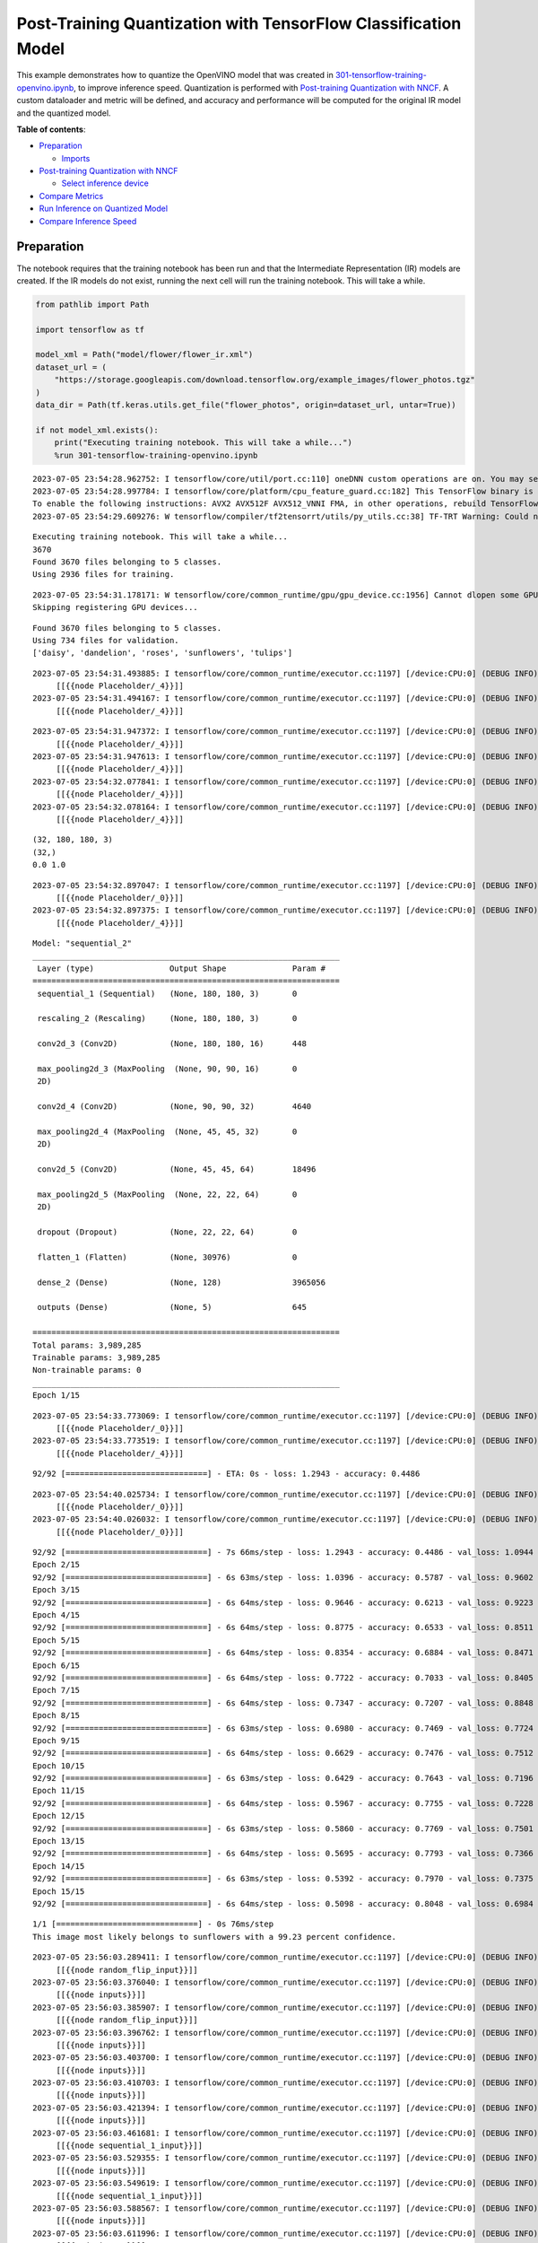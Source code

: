 Post-Training Quantization with TensorFlow Classification Model
===============================================================

This example demonstrates how to quantize the OpenVINO model that was
created in
`301-tensorflow-training-openvino.ipynb <301-tensorflow-training-openvino.ipynb>`__,
to improve inference speed. Quantization is performed with
`Post-training Quantization with
NNCF <https://docs.openvino.ai/nightly/basic_quantization_flow.html>`__.
A custom dataloader and metric will be defined, and accuracy and
performance will be computed for the original IR model and the quantized
model.

**Table of contents**:

- `Preparation <#preparation>`__

  - `Imports <#imports>`__

- `Post-training Quantization with NNCF <#post-training-quantization-with-nncf>`__

  - `Select inference device <#post-training-quantization-with-nncf>`__

- `Compare Metrics <#post-training-quantization-with-nncf>`__
- `Run Inference on Quantized Model <#run-inference-on-quantized-model>`__
- `Compare Inference Speed <#compare-inference-speed>`__


Preparation
-----------

The notebook requires that the training notebook has been run and that
the Intermediate Representation (IR) models are created. If the IR
models do not exist, running the next cell will run the training
notebook. This will take a while.

.. code:: ipython3

    from pathlib import Path
    
    import tensorflow as tf
    
    model_xml = Path("model/flower/flower_ir.xml")
    dataset_url = (
        "https://storage.googleapis.com/download.tensorflow.org/example_images/flower_photos.tgz"
    )
    data_dir = Path(tf.keras.utils.get_file("flower_photos", origin=dataset_url, untar=True))
    
    if not model_xml.exists():
        print("Executing training notebook. This will take a while...")
        %run 301-tensorflow-training-openvino.ipynb


.. parsed-literal::

    2023-07-05 23:54:28.962752: I tensorflow/core/util/port.cc:110] oneDNN custom operations are on. You may see slightly different numerical results due to floating-point round-off errors from different computation orders. To turn them off, set the environment variable `TF_ENABLE_ONEDNN_OPTS=0`.
    2023-07-05 23:54:28.997784: I tensorflow/core/platform/cpu_feature_guard.cc:182] This TensorFlow binary is optimized to use available CPU instructions in performance-critical operations.
    To enable the following instructions: AVX2 AVX512F AVX512_VNNI FMA, in other operations, rebuild TensorFlow with the appropriate compiler flags.
    2023-07-05 23:54:29.609276: W tensorflow/compiler/tf2tensorrt/utils/py_utils.cc:38] TF-TRT Warning: Could not find TensorRT


.. parsed-literal::

    Executing training notebook. This will take a while...
    3670
    Found 3670 files belonging to 5 classes.
    Using 2936 files for training.


.. parsed-literal::

    2023-07-05 23:54:31.178171: W tensorflow/core/common_runtime/gpu/gpu_device.cc:1956] Cannot dlopen some GPU libraries. Please make sure the missing libraries mentioned above are installed properly if you would like to use GPU. Follow the guide at https://www.tensorflow.org/install/gpu for how to download and setup the required libraries for your platform.
    Skipping registering GPU devices...


.. parsed-literal::

    Found 3670 files belonging to 5 classes.
    Using 734 files for validation.
    ['daisy', 'dandelion', 'roses', 'sunflowers', 'tulips']


.. parsed-literal::

    2023-07-05 23:54:31.493885: I tensorflow/core/common_runtime/executor.cc:1197] [/device:CPU:0] (DEBUG INFO) Executor start aborting (this does not indicate an error and you can ignore this message): INVALID_ARGUMENT: You must feed a value for placeholder tensor 'Placeholder/_4' with dtype int32 and shape [2936]
    	 [[{{node Placeholder/_4}}]]
    2023-07-05 23:54:31.494167: I tensorflow/core/common_runtime/executor.cc:1197] [/device:CPU:0] (DEBUG INFO) Executor start aborting (this does not indicate an error and you can ignore this message): INVALID_ARGUMENT: You must feed a value for placeholder tensor 'Placeholder/_4' with dtype int32 and shape [2936]
    	 [[{{node Placeholder/_4}}]]



.. image:: 301-tensorflow-training-openvino-nncf-with-output_files/301-tensorflow-training-openvino-nncf-with-output_2_5.png


.. parsed-literal::

    2023-07-05 23:54:31.947372: I tensorflow/core/common_runtime/executor.cc:1197] [/device:CPU:0] (DEBUG INFO) Executor start aborting (this does not indicate an error and you can ignore this message): INVALID_ARGUMENT: You must feed a value for placeholder tensor 'Placeholder/_4' with dtype int32 and shape [2936]
    	 [[{{node Placeholder/_4}}]]
    2023-07-05 23:54:31.947613: I tensorflow/core/common_runtime/executor.cc:1197] [/device:CPU:0] (DEBUG INFO) Executor start aborting (this does not indicate an error and you can ignore this message): INVALID_ARGUMENT: You must feed a value for placeholder tensor 'Placeholder/_4' with dtype int32 and shape [2936]
    	 [[{{node Placeholder/_4}}]]
    2023-07-05 23:54:32.077841: I tensorflow/core/common_runtime/executor.cc:1197] [/device:CPU:0] (DEBUG INFO) Executor start aborting (this does not indicate an error and you can ignore this message): INVALID_ARGUMENT: You must feed a value for placeholder tensor 'Placeholder/_4' with dtype int32 and shape [2936]
    	 [[{{node Placeholder/_4}}]]
    2023-07-05 23:54:32.078164: I tensorflow/core/common_runtime/executor.cc:1197] [/device:CPU:0] (DEBUG INFO) Executor start aborting (this does not indicate an error and you can ignore this message): INVALID_ARGUMENT: You must feed a value for placeholder tensor 'Placeholder/_4' with dtype int32 and shape [2936]
    	 [[{{node Placeholder/_4}}]]


.. parsed-literal::

    (32, 180, 180, 3)
    (32,)
    0.0 1.0


.. parsed-literal::

    2023-07-05 23:54:32.897047: I tensorflow/core/common_runtime/executor.cc:1197] [/device:CPU:0] (DEBUG INFO) Executor start aborting (this does not indicate an error and you can ignore this message): INVALID_ARGUMENT: You must feed a value for placeholder tensor 'Placeholder/_0' with dtype string and shape [2936]
    	 [[{{node Placeholder/_0}}]]
    2023-07-05 23:54:32.897375: I tensorflow/core/common_runtime/executor.cc:1197] [/device:CPU:0] (DEBUG INFO) Executor start aborting (this does not indicate an error and you can ignore this message): INVALID_ARGUMENT: You must feed a value for placeholder tensor 'Placeholder/_4' with dtype int32 and shape [2936]
    	 [[{{node Placeholder/_4}}]]



.. image:: 301-tensorflow-training-openvino-nncf-with-output_files/301-tensorflow-training-openvino-nncf-with-output_2_9.png


.. parsed-literal::

    Model: "sequential_2"
    _________________________________________________________________
     Layer (type)                Output Shape              Param #   
    =================================================================
     sequential_1 (Sequential)   (None, 180, 180, 3)       0         
                                                                     
     rescaling_2 (Rescaling)     (None, 180, 180, 3)       0         
                                                                     
     conv2d_3 (Conv2D)           (None, 180, 180, 16)      448       
                                                                     
     max_pooling2d_3 (MaxPooling  (None, 90, 90, 16)       0         
     2D)                                                             
                                                                     
     conv2d_4 (Conv2D)           (None, 90, 90, 32)        4640      
                                                                     
     max_pooling2d_4 (MaxPooling  (None, 45, 45, 32)       0         
     2D)                                                             
                                                                     
     conv2d_5 (Conv2D)           (None, 45, 45, 64)        18496     
                                                                     
     max_pooling2d_5 (MaxPooling  (None, 22, 22, 64)       0         
     2D)                                                             
                                                                     
     dropout (Dropout)           (None, 22, 22, 64)        0         
                                                                     
     flatten_1 (Flatten)         (None, 30976)             0         
                                                                     
     dense_2 (Dense)             (None, 128)               3965056   
                                                                     
     outputs (Dense)             (None, 5)                 645       
                                                                     
    =================================================================
    Total params: 3,989,285
    Trainable params: 3,989,285
    Non-trainable params: 0
    _________________________________________________________________
    Epoch 1/15


.. parsed-literal::

    2023-07-05 23:54:33.773069: I tensorflow/core/common_runtime/executor.cc:1197] [/device:CPU:0] (DEBUG INFO) Executor start aborting (this does not indicate an error and you can ignore this message): INVALID_ARGUMENT: You must feed a value for placeholder tensor 'Placeholder/_0' with dtype string and shape [2936]
    	 [[{{node Placeholder/_0}}]]
    2023-07-05 23:54:33.773519: I tensorflow/core/common_runtime/executor.cc:1197] [/device:CPU:0] (DEBUG INFO) Executor start aborting (this does not indicate an error and you can ignore this message): INVALID_ARGUMENT: You must feed a value for placeholder tensor 'Placeholder/_4' with dtype int32 and shape [2936]
    	 [[{{node Placeholder/_4}}]]


.. parsed-literal::

    92/92 [==============================] - ETA: 0s - loss: 1.2943 - accuracy: 0.4486

.. parsed-literal::

    2023-07-05 23:54:40.025734: I tensorflow/core/common_runtime/executor.cc:1197] [/device:CPU:0] (DEBUG INFO) Executor start aborting (this does not indicate an error and you can ignore this message): INVALID_ARGUMENT: You must feed a value for placeholder tensor 'Placeholder/_0' with dtype string and shape [734]
    	 [[{{node Placeholder/_0}}]]
    2023-07-05 23:54:40.026032: I tensorflow/core/common_runtime/executor.cc:1197] [/device:CPU:0] (DEBUG INFO) Executor start aborting (this does not indicate an error and you can ignore this message): INVALID_ARGUMENT: You must feed a value for placeholder tensor 'Placeholder/_0' with dtype string and shape [734]
    	 [[{{node Placeholder/_0}}]]


.. parsed-literal::

    92/92 [==============================] - 7s 66ms/step - loss: 1.2943 - accuracy: 0.4486 - val_loss: 1.0944 - val_accuracy: 0.5354
    Epoch 2/15
    92/92 [==============================] - 6s 63ms/step - loss: 1.0396 - accuracy: 0.5787 - val_loss: 0.9602 - val_accuracy: 0.6322
    Epoch 3/15
    92/92 [==============================] - 6s 64ms/step - loss: 0.9646 - accuracy: 0.6213 - val_loss: 0.9223 - val_accuracy: 0.6417
    Epoch 4/15
    92/92 [==============================] - 6s 64ms/step - loss: 0.8775 - accuracy: 0.6533 - val_loss: 0.8511 - val_accuracy: 0.6594
    Epoch 5/15
    92/92 [==============================] - 6s 64ms/step - loss: 0.8354 - accuracy: 0.6884 - val_loss: 0.8471 - val_accuracy: 0.6689
    Epoch 6/15
    92/92 [==============================] - 6s 64ms/step - loss: 0.7722 - accuracy: 0.7033 - val_loss: 0.8405 - val_accuracy: 0.6935
    Epoch 7/15
    92/92 [==============================] - 6s 64ms/step - loss: 0.7347 - accuracy: 0.7207 - val_loss: 0.8848 - val_accuracy: 0.6730
    Epoch 8/15
    92/92 [==============================] - 6s 63ms/step - loss: 0.6980 - accuracy: 0.7469 - val_loss: 0.7724 - val_accuracy: 0.6948
    Epoch 9/15
    92/92 [==============================] - 6s 64ms/step - loss: 0.6629 - accuracy: 0.7476 - val_loss: 0.7512 - val_accuracy: 0.7071
    Epoch 10/15
    92/92 [==============================] - 6s 63ms/step - loss: 0.6429 - accuracy: 0.7643 - val_loss: 0.7196 - val_accuracy: 0.7125
    Epoch 11/15
    92/92 [==============================] - 6s 64ms/step - loss: 0.5967 - accuracy: 0.7755 - val_loss: 0.7228 - val_accuracy: 0.7084
    Epoch 12/15
    92/92 [==============================] - 6s 63ms/step - loss: 0.5860 - accuracy: 0.7769 - val_loss: 0.7501 - val_accuracy: 0.7153
    Epoch 13/15
    92/92 [==============================] - 6s 64ms/step - loss: 0.5695 - accuracy: 0.7793 - val_loss: 0.7366 - val_accuracy: 0.7153
    Epoch 14/15
    92/92 [==============================] - 6s 63ms/step - loss: 0.5392 - accuracy: 0.7970 - val_loss: 0.7375 - val_accuracy: 0.7275
    Epoch 15/15
    92/92 [==============================] - 6s 64ms/step - loss: 0.5098 - accuracy: 0.8048 - val_loss: 0.6984 - val_accuracy: 0.7330



.. image:: 301-tensorflow-training-openvino-nncf-with-output_files/301-tensorflow-training-openvino-nncf-with-output_2_15.png


.. parsed-literal::

    1/1 [==============================] - 0s 76ms/step
    This image most likely belongs to sunflowers with a 99.23 percent confidence.


.. parsed-literal::

    2023-07-05 23:56:03.289411: I tensorflow/core/common_runtime/executor.cc:1197] [/device:CPU:0] (DEBUG INFO) Executor start aborting (this does not indicate an error and you can ignore this message): INVALID_ARGUMENT: You must feed a value for placeholder tensor 'random_flip_input' with dtype float and shape [?,180,180,3]
    	 [[{{node random_flip_input}}]]
    2023-07-05 23:56:03.376040: I tensorflow/core/common_runtime/executor.cc:1197] [/device:CPU:0] (DEBUG INFO) Executor start aborting (this does not indicate an error and you can ignore this message): INVALID_ARGUMENT: You must feed a value for placeholder tensor 'inputs' with dtype float and shape [?,180,180,3]
    	 [[{{node inputs}}]]
    2023-07-05 23:56:03.385907: I tensorflow/core/common_runtime/executor.cc:1197] [/device:CPU:0] (DEBUG INFO) Executor start aborting (this does not indicate an error and you can ignore this message): INVALID_ARGUMENT: You must feed a value for placeholder tensor 'random_flip_input' with dtype float and shape [?,180,180,3]
    	 [[{{node random_flip_input}}]]
    2023-07-05 23:56:03.396762: I tensorflow/core/common_runtime/executor.cc:1197] [/device:CPU:0] (DEBUG INFO) Executor start aborting (this does not indicate an error and you can ignore this message): INVALID_ARGUMENT: You must feed a value for placeholder tensor 'inputs' with dtype float and shape [?,180,180,3]
    	 [[{{node inputs}}]]
    2023-07-05 23:56:03.403700: I tensorflow/core/common_runtime/executor.cc:1197] [/device:CPU:0] (DEBUG INFO) Executor start aborting (this does not indicate an error and you can ignore this message): INVALID_ARGUMENT: You must feed a value for placeholder tensor 'inputs' with dtype float and shape [?,180,180,3]
    	 [[{{node inputs}}]]
    2023-07-05 23:56:03.410703: I tensorflow/core/common_runtime/executor.cc:1197] [/device:CPU:0] (DEBUG INFO) Executor start aborting (this does not indicate an error and you can ignore this message): INVALID_ARGUMENT: You must feed a value for placeholder tensor 'inputs' with dtype float and shape [?,180,180,3]
    	 [[{{node inputs}}]]
    2023-07-05 23:56:03.421394: I tensorflow/core/common_runtime/executor.cc:1197] [/device:CPU:0] (DEBUG INFO) Executor start aborting (this does not indicate an error and you can ignore this message): INVALID_ARGUMENT: You must feed a value for placeholder tensor 'inputs' with dtype float and shape [?,180,180,3]
    	 [[{{node inputs}}]]
    2023-07-05 23:56:03.461681: I tensorflow/core/common_runtime/executor.cc:1197] [/device:CPU:0] (DEBUG INFO) Executor start aborting (this does not indicate an error and you can ignore this message): INVALID_ARGUMENT: You must feed a value for placeholder tensor 'sequential_1_input' with dtype float and shape [?,180,180,3]
    	 [[{{node sequential_1_input}}]]
    2023-07-05 23:56:03.529355: I tensorflow/core/common_runtime/executor.cc:1197] [/device:CPU:0] (DEBUG INFO) Executor start aborting (this does not indicate an error and you can ignore this message): INVALID_ARGUMENT: You must feed a value for placeholder tensor 'inputs' with dtype float and shape [?,180,180,3]
    	 [[{{node inputs}}]]
    2023-07-05 23:56:03.549619: I tensorflow/core/common_runtime/executor.cc:1197] [/device:CPU:0] (DEBUG INFO) Executor start aborting (this does not indicate an error and you can ignore this message): INVALID_ARGUMENT: You must feed a value for placeholder tensor 'sequential_1_input' with dtype float and shape [?,180,180,3]
    	 [[{{node sequential_1_input}}]]
    2023-07-05 23:56:03.588567: I tensorflow/core/common_runtime/executor.cc:1197] [/device:CPU:0] (DEBUG INFO) Executor start aborting (this does not indicate an error and you can ignore this message): INVALID_ARGUMENT: You must feed a value for placeholder tensor 'inputs' with dtype float and shape [?,22,22,64]
    	 [[{{node inputs}}]]
    2023-07-05 23:56:03.611996: I tensorflow/core/common_runtime/executor.cc:1197] [/device:CPU:0] (DEBUG INFO) Executor start aborting (this does not indicate an error and you can ignore this message): INVALID_ARGUMENT: You must feed a value for placeholder tensor 'inputs' with dtype float and shape [?,180,180,3]
    	 [[{{node inputs}}]]
    2023-07-05 23:56:03.685894: I tensorflow/core/common_runtime/executor.cc:1197] [/device:CPU:0] (DEBUG INFO) Executor start aborting (this does not indicate an error and you can ignore this message): INVALID_ARGUMENT: You must feed a value for placeholder tensor 'inputs' with dtype float and shape [?,180,180,3]
    	 [[{{node inputs}}]]
    2023-07-05 23:56:03.828047: I tensorflow/core/common_runtime/executor.cc:1197] [/device:CPU:0] (DEBUG INFO) Executor start aborting (this does not indicate an error and you can ignore this message): INVALID_ARGUMENT: You must feed a value for placeholder tensor 'inputs' with dtype float and shape [?,180,180,3]
    	 [[{{node inputs}}]]
    2023-07-05 23:56:03.965814: I tensorflow/core/common_runtime/executor.cc:1197] [/device:CPU:0] (DEBUG INFO) Executor start aborting (this does not indicate an error and you can ignore this message): INVALID_ARGUMENT: You must feed a value for placeholder tensor 'inputs' with dtype float and shape [?,22,22,64]
    	 [[{{node inputs}}]]
    2023-07-05 23:56:03.999799: I tensorflow/core/common_runtime/executor.cc:1197] [/device:CPU:0] (DEBUG INFO) Executor start aborting (this does not indicate an error and you can ignore this message): INVALID_ARGUMENT: You must feed a value for placeholder tensor 'inputs' with dtype float and shape [?,180,180,3]
    	 [[{{node inputs}}]]
    2023-07-05 23:56:04.028229: I tensorflow/core/common_runtime/executor.cc:1197] [/device:CPU:0] (DEBUG INFO) Executor start aborting (this does not indicate an error and you can ignore this message): INVALID_ARGUMENT: You must feed a value for placeholder tensor 'inputs' with dtype float and shape [?,180,180,3]
    	 [[{{node inputs}}]]
    2023-07-05 23:56:04.074705: I tensorflow/core/common_runtime/executor.cc:1197] [/device:CPU:0] (DEBUG INFO) Executor start aborting (this does not indicate an error and you can ignore this message): INVALID_ARGUMENT: You must feed a value for placeholder tensor 'inputs' with dtype float and shape [?,180,180,3]
    	 [[{{node inputs}}]]
    WARNING:absl:Found untraced functions such as _jit_compiled_convolution_op, _jit_compiled_convolution_op, _jit_compiled_convolution_op, _update_step_xla while saving (showing 4 of 4). These functions will not be directly callable after loading.


.. parsed-literal::

    INFO:tensorflow:Assets written to: model/flower/saved_model/assets


.. parsed-literal::

    INFO:tensorflow:Assets written to: model/flower/saved_model/assets



.. parsed-literal::

    output/A_Close_Up_Photo_of_a_Dandelion.jpg:   0%|          | 0.00/21.7k [00:00<?, ?B/s]


.. parsed-literal::

    (1, 180, 180, 3)
    [1,180,180,3]
    This image most likely belongs to dandelion with a 99.81 percent confidence.



.. image:: 301-tensorflow-training-openvino-nncf-with-output_files/301-tensorflow-training-openvino-nncf-with-output_2_22.png


Imports
~~~~~~~

The Post Training Quantization API is implemented in the ``nncf``
library.

.. code:: ipython3

    import sys
    
    import matplotlib.pyplot as plt
    import numpy as np
    import nncf
    from openvino.runtime import Core
    from openvino.runtime import serialize
    from PIL import Image
    from sklearn.metrics import accuracy_score
    
    sys.path.append("../utils")
    from notebook_utils import download_file


.. parsed-literal::

    INFO:nncf:NNCF initialized successfully. Supported frameworks detected: torch, tensorflow, onnx, openvino


Post-training Quantization with NNCF
------------------------------------

`NNCF <https://github.com/openvinotoolkit/nncf>`__ provides a suite of
advanced algorithms for Neural Networks inference optimization in
OpenVINO with minimal accuracy drop.

Create a quantized model from the pre-trained FP32 model and the
calibration dataset. The optimization process contains the following
steps:

1. Create a Dataset for quantization.
2. Run ``nncf.quantize`` for getting an optimized model.

The validation dataset already defined in the training notebook.

.. code:: ipython3

    img_height = 180
    img_width = 180
    val_dataset = tf.keras.preprocessing.image_dataset_from_directory(
      data_dir,
      validation_split=0.2,
      subset="validation",
      seed=123,
      image_size=(img_height, img_width),
      batch_size=1
    )
    
    for a, b in val_dataset:
        print(type(a), type(b))
        break


.. parsed-literal::

    Found 3670 files belonging to 5 classes.
    Using 734 files for validation.
    <class 'tensorflow.python.framework.ops.EagerTensor'> <class 'tensorflow.python.framework.ops.EagerTensor'>


.. parsed-literal::

    2023-07-05 23:56:07.075279: I tensorflow/core/common_runtime/executor.cc:1197] [/device:CPU:0] (DEBUG INFO) Executor start aborting (this does not indicate an error and you can ignore this message): INVALID_ARGUMENT: You must feed a value for placeholder tensor 'Placeholder/_4' with dtype int32 and shape [734]
    	 [[{{node Placeholder/_4}}]]
    2023-07-05 23:56:07.075533: I tensorflow/core/common_runtime/executor.cc:1197] [/device:CPU:0] (DEBUG INFO) Executor start aborting (this does not indicate an error and you can ignore this message): INVALID_ARGUMENT: You must feed a value for placeholder tensor 'Placeholder/_4' with dtype int32 and shape [734]
    	 [[{{node Placeholder/_4}}]]


The validation dataset can be reused in quantization process. But it
returns a tuple (images, labels), whereas calibration_dataset should
only return images. The transformation function helps to transform a
user validation dataset to the calibration dataset.

.. code:: ipython3

    def transform_fn(data_item):
        """
        The transformation function transforms a data item into model input data.
        This function should be passed when the data item cannot be used as model's input.
        """
        images, _ = data_item
        return images.numpy()
    
    
    calibration_dataset = nncf.Dataset(val_dataset, transform_fn)

Download Intermediate Representation (IR) model.

.. code:: ipython3

    ie = Core()
    ir_model = ie.read_model(model_xml)

Use `Basic Quantization
Flow <https://docs.openvino.ai/2023.0/basic_qauntization_flow.html#doxid-basic-qauntization-flow>`__.
To use the most advanced quantization flow that allows to apply 8-bit
quantization to the model with accuracy control see `Quantizing with
accuracy
control <https://docs.openvino.ai/2023.0/quantization_w_accuracy_control.html#>`__.

.. code:: ipython3

    quantized_model = nncf.quantize(
        ir_model,
        calibration_dataset,
        subset_size=1000
    )


.. parsed-literal::

    Statistics collection:  73%|███████▎  | 734/1000 [00:04<00:01, 166.65it/s]
    Biases correction: 100%|██████████| 5/5 [00:01<00:00,  3.99it/s]


Save quantized model to benchmark.

.. code:: ipython3

    compressed_model_dir = Path("model/optimized")
    compressed_model_dir.mkdir(parents=True, exist_ok=True)
    compressed_model_xml = compressed_model_dir / "flower_ir.xml"
    serialize(quantized_model, str(compressed_model_xml))

Compare Metrics
---------------

Define a metric to determine the performance of the model.

For this demo we define validate function to compute accuracy metrics.

.. code:: ipython3

    def validate(model, validation_loader):
        """
        Evaluate model and compute accuracy metrics.
    
        :param model: Model to validate
        :param validation_loader: Validation dataset
        :returns: Accuracy scores
        """
        predictions = []
        references = []
    
        output = model.outputs[0]
    
        for images, target in validation_loader:
            pred = model(images.numpy())[output]
    
            predictions.append(np.argmax(pred, axis=1))
            references.append(target)
    
        predictions = np.concatenate(predictions, axis=0)
        references = np.concatenate(references, axis=0)
    
        scores = accuracy_score(references, predictions)
    
        return scores

Calculate accuracy for the original model and the quantized model.

.. code:: ipython3

    original_compiled_model = ie.compile_model(model=ir_model, device_name="CPU")
    quantized_compiled_model = ie.compile_model(model=quantized_model, device_name="CPU")
    
    original_accuracy = validate(original_compiled_model, val_dataset)
    quantized_accuracy = validate(quantized_compiled_model, val_dataset)
    
    print(f"Accuracy of the original model: {original_accuracy:.3f}")
    print(f"Accuracy of the quantized model: {quantized_accuracy:.3f}")


.. parsed-literal::

    Accuracy of the original model: 0.733
    Accuracy of the quantized model: 0.737


Compare file size of the models.

.. code:: ipython3

    original_model_size = model_xml.with_suffix(".bin").stat().st_size / 1024
    quantized_model_size = compressed_model_xml.with_suffix(".bin").stat().st_size / 1024
    
    print(f"Original model size: {original_model_size:.2f} KB")
    print(f"Quantized model size: {quantized_model_size:.2f} KB")


.. parsed-literal::

    Original model size: 7791.65 KB
    Quantized model size: 3897.08 KB


So, we can see that the original and quantized models have similar
accuracy with a much smaller size of the quantized model.

Run Inference on Quantized Model
--------------------------------

Copy the preprocess function from the training notebook and run
inference on the quantized model with Inference Engine. See the
`OpenVINO API tutorial <002-openvino-api-with-output.html>`__
for more information about running inference with Inference Engine
Python API.

.. code:: ipython3

    def pre_process_image(imagePath, img_height=180):
        # Model input format
        n, c, h, w = [1, 3, img_height, img_height]
        image = Image.open(imagePath)
        image = image.resize((h, w), resample=Image.BILINEAR)
    
        # Convert to array and change data layout from HWC to CHW
        image = np.array(image)
    
        input_image = image.reshape((n, h, w, c))
    
        return input_image

.. code:: ipython3

    # Get the names of the input and output layer
    # model_pot = ie.read_model(model="model/optimized/flower_ir.xml")
    input_layer = quantized_compiled_model.input(0)
    output_layer = quantized_compiled_model.output(0)
    
    # Get the class names: a list of directory names in alphabetical order
    class_names = sorted([item.name for item in Path(data_dir).iterdir() if item.is_dir()])
    
    # Run inference on an input image...
    inp_img_url = (
        "https://upload.wikimedia.org/wikipedia/commons/4/48/A_Close_Up_Photo_of_a_Dandelion.jpg"
    )
    directory = "output"
    inp_file_name = "A_Close_Up_Photo_of_a_Dandelion.jpg"
    file_path = Path(directory)/Path(inp_file_name)
    # Download the image if it does not exist yet
    if not Path(inp_file_name).exists():
        download_file(inp_img_url, inp_file_name, directory=directory)
    
    # Pre-process the image and get it ready for inference.
    input_image = pre_process_image(imagePath=file_path)
    print(f'input image shape: {input_image.shape}')
    print(f'input layer shape: {input_layer.shape}')
    
    res = quantized_compiled_model([input_image])[output_layer]
    
    score = tf.nn.softmax(res[0])
    
    # Show the results
    image = Image.open(file_path)
    plt.imshow(image)
    print(
        "This image most likely belongs to {} with a {:.2f} percent confidence.".format(
            class_names[np.argmax(score)], 100 * np.max(score)
        )
    )


.. parsed-literal::

    'output/A_Close_Up_Photo_of_a_Dandelion.jpg' already exists.
    input image shape: (1, 180, 180, 3)
    input layer shape: [1,180,180,3]
    This image most likely belongs to dandelion with a 99.82 percent confidence.



.. image:: 301-tensorflow-training-openvino-nncf-with-output_files/301-tensorflow-training-openvino-nncf-with-output_24_1.png


Compare Inference Speed
-----------------------

Measure inference speed with the `OpenVINO Benchmark
App <https://docs.openvino.ai/2023.0/openvino_inference_engine_tools_benchmark_tool_README.html>`__.

Benchmark App is a command line tool that measures raw inference
performance for a specified OpenVINO IR model. Run
``benchmark_app --help`` to see a list of available parameters. By
default, Benchmark App tests the performance of the model specified with
the ``-m`` parameter with asynchronous inference on CPU, for one minute.
Use the ``-d`` parameter to test performance on a different device, for
example an Intel integrated Graphics (iGPU), and ``-t`` to set the
number of seconds to run inference. See the
`documentation <https://docs.openvino.ai/2023.0/openvino_inference_engine_tools_benchmark_tool_README.html>`__
for more information.

This tutorial uses a wrapper function from `Notebook
Utils <https://github.com/openvinotoolkit/openvino_notebooks/blob/main/notebooks/utils/notebook_utils.ipynb>`__.
It prints the ``benchmark_app`` command with the chosen parameters.

In the next cells, inference speed will be measured for the original and
quantized model on CPU. If an iGPU is available, inference speed will be
measured for CPU+GPU as well. The number of seconds is set to 15.

.. note::

   For the most accurate performance estimation, it is
   recommended to run ``benchmark_app`` in a terminal/command prompt
   after closing other applications.


.. code:: ipython3

    # print the available devices on this system
    print("Device information:")
    print(ie.get_property("CPU", "FULL_DEVICE_NAME"))
    if "GPU" in ie.available_devices:
        print(ie.get_property("GPU", "FULL_DEVICE_NAME"))


.. parsed-literal::

    Device information:
    Intel(R) Core(TM) i9-10920X CPU @ 3.50GHz


.. code:: ipython3

    # Original model - CPU
    ! benchmark_app -m $model_xml -d CPU -t 15 -api async


.. parsed-literal::

    [Step 1/11] Parsing and validating input arguments
    [ INFO ] Parsing input parameters
    [Step 2/11] Loading OpenVINO Runtime
    [ INFO ] OpenVINO:
    [ INFO ] Build ................................. 2023.0.0-10926-b4452d56304-releases/2023/0
    [ INFO ] 
    [ INFO ] Device info:
    [ INFO ] CPU
    [ INFO ] Build ................................. 2023.0.0-10926-b4452d56304-releases/2023/0
    [ INFO ] 
    [ INFO ] 
    [Step 3/11] Setting device configuration
    [ WARNING ] Performance hint was not explicitly specified in command line. Device(CPU) performance hint will be set to PerformanceMode.THROUGHPUT.
    [Step 4/11] Reading model files
    [ INFO ] Loading model files
    [ INFO ] Read model took 12.02 ms
    [ INFO ] Original model I/O parameters:
    [ INFO ] Model inputs:
    [ INFO ]     sequential_1_input (node: sequential_1_input) : f32 / [...] / [1,180,180,3]
    [ INFO ] Model outputs:
    [ INFO ]     outputs (node: sequential_2/outputs/BiasAdd) : f32 / [...] / [1,5]
    [Step 5/11] Resizing model to match image sizes and given batch
    [ INFO ] Model batch size: 1
    [Step 6/11] Configuring input of the model
    [ INFO ] Model inputs:
    [ INFO ]     sequential_1_input (node: sequential_1_input) : u8 / [N,H,W,C] / [1,180,180,3]
    [ INFO ] Model outputs:
    [ INFO ]     outputs (node: sequential_2/outputs/BiasAdd) : f32 / [...] / [1,5]
    [Step 7/11] Loading the model to the device
    [ INFO ] Compile model took 76.79 ms
    [Step 8/11] Querying optimal runtime parameters
    [ INFO ] Model:
    [ INFO ]   NETWORK_NAME: TensorFlow_Frontend_IR
    [ INFO ]   OPTIMAL_NUMBER_OF_INFER_REQUESTS: 12
    [ INFO ]   NUM_STREAMS: 12
    [ INFO ]   AFFINITY: Affinity.CORE
    [ INFO ]   INFERENCE_NUM_THREADS: 24
    [ INFO ]   PERF_COUNT: False
    [ INFO ]   INFERENCE_PRECISION_HINT: <Type: 'float32'>
    [ INFO ]   PERFORMANCE_HINT: PerformanceMode.THROUGHPUT
    [ INFO ]   EXECUTION_MODE_HINT: ExecutionMode.PERFORMANCE
    [ INFO ]   PERFORMANCE_HINT_NUM_REQUESTS: 0
    [ INFO ]   ENABLE_CPU_PINNING: True
    [ INFO ]   SCHEDULING_CORE_TYPE: SchedulingCoreType.ANY_CORE
    [ INFO ]   ENABLE_HYPER_THREADING: True
    [ INFO ]   EXECUTION_DEVICES: ['CPU']
    [Step 9/11] Creating infer requests and preparing input tensors
    [ WARNING ] No input files were given for input 'sequential_1_input'!. This input will be filled with random values!
    [ INFO ] Fill input 'sequential_1_input' with random values 
    [Step 10/11] Measuring performance (Start inference asynchronously, 12 inference requests, limits: 15000 ms duration)
    [ INFO ] Benchmarking in inference only mode (inputs filling are not included in measurement loop).
    [ INFO ] First inference took 7.22 ms
    [Step 11/11] Dumping statistics report
    [ INFO ] Execution Devices:['CPU']
    [ INFO ] Count:            57276 iterations
    [ INFO ] Duration:         15002.57 ms
    [ INFO ] Latency:
    [ INFO ]    Median:        2.90 ms
    [ INFO ]    Average:       2.95 ms
    [ INFO ]    Min:           1.67 ms
    [ INFO ]    Max:           234.29 ms
    [ INFO ] Throughput:   3817.75 FPS


.. code:: ipython3

    # Quantized model - CPU
    ! benchmark_app -m $compressed_model_xml -d CPU -t 15 -api async


.. parsed-literal::

    [Step 1/11] Parsing and validating input arguments
    [ INFO ] Parsing input parameters
    [Step 2/11] Loading OpenVINO Runtime
    [ INFO ] OpenVINO:
    [ INFO ] Build ................................. 2023.0.0-10926-b4452d56304-releases/2023/0
    [ INFO ] 
    [ INFO ] Device info:
    [ INFO ] CPU
    [ INFO ] Build ................................. 2023.0.0-10926-b4452d56304-releases/2023/0
    [ INFO ] 
    [ INFO ] 
    [Step 3/11] Setting device configuration
    [ WARNING ] Performance hint was not explicitly specified in command line. Device(CPU) performance hint will be set to PerformanceMode.THROUGHPUT.
    [Step 4/11] Reading model files
    [ INFO ] Loading model files
    [ INFO ] Read model took 12.35 ms
    [ INFO ] Original model I/O parameters:
    [ INFO ] Model inputs:
    [ INFO ]     sequential_1_input (node: sequential_1_input) : f32 / [...] / [1,180,180,3]
    [ INFO ] Model outputs:
    [ INFO ]     outputs (node: sequential_2/outputs/BiasAdd) : f32 / [...] / [1,5]
    [Step 5/11] Resizing model to match image sizes and given batch
    [ INFO ] Model batch size: 1
    [Step 6/11] Configuring input of the model
    [ INFO ] Model inputs:
    [ INFO ]     sequential_1_input (node: sequential_1_input) : u8 / [N,H,W,C] / [1,180,180,3]
    [ INFO ] Model outputs:
    [ INFO ]     outputs (node: sequential_2/outputs/BiasAdd) : f32 / [...] / [1,5]
    [Step 7/11] Loading the model to the device
    [ INFO ] Compile model took 54.95 ms
    [Step 8/11] Querying optimal runtime parameters
    [ INFO ] Model:
    [ INFO ]   NETWORK_NAME: TensorFlow_Frontend_IR
    [ INFO ]   OPTIMAL_NUMBER_OF_INFER_REQUESTS: 12
    [ INFO ]   NUM_STREAMS: 12
    [ INFO ]   AFFINITY: Affinity.CORE
    [ INFO ]   INFERENCE_NUM_THREADS: 24
    [ INFO ]   PERF_COUNT: False
    [ INFO ]   INFERENCE_PRECISION_HINT: <Type: 'float32'>
    [ INFO ]   PERFORMANCE_HINT: PerformanceMode.THROUGHPUT
    [ INFO ]   EXECUTION_MODE_HINT: ExecutionMode.PERFORMANCE
    [ INFO ]   PERFORMANCE_HINT_NUM_REQUESTS: 0
    [ INFO ]   ENABLE_CPU_PINNING: True
    [ INFO ]   SCHEDULING_CORE_TYPE: SchedulingCoreType.ANY_CORE
    [ INFO ]   ENABLE_HYPER_THREADING: True
    [ INFO ]   EXECUTION_DEVICES: ['CPU']
    [Step 9/11] Creating infer requests and preparing input tensors
    [ WARNING ] No input files were given for input 'sequential_1_input'!. This input will be filled with random values!
    [ INFO ] Fill input 'sequential_1_input' with random values 
    [Step 10/11] Measuring performance (Start inference asynchronously, 12 inference requests, limits: 15000 ms duration)
    [ INFO ] Benchmarking in inference only mode (inputs filling are not included in measurement loop).
    [ INFO ] First inference took 2.06 ms
    [Step 11/11] Dumping statistics report
    [ INFO ] Execution Devices:['CPU']
    [ INFO ] Count:            178752 iterations
    [ INFO ] Duration:         15001.22 ms
    [ INFO ] Latency:
    [ INFO ]    Median:        0.92 ms
    [ INFO ]    Average:       0.92 ms
    [ INFO ]    Min:           0.54 ms
    [ INFO ]    Max:           4.90 ms
    [ INFO ] Throughput:   11915.83 FPS


**Benchmark on MULTI:CPU,GPU**

With a recent Intel CPU, the best performance can often be achieved by
doing inference on both the CPU and the iGPU, with OpenVINO’s `Multi
Device
Plugin <https://docs.openvino.ai/2021.4/openvino_docs_IE_DG_supported_plugins_MULTI.html>`__.
It takes a bit longer to load a model on GPU than on CPU, so this
benchmark will take a bit longer to complete than the CPU benchmark,
when run for the first time. Benchmark App supports caching, by
specifying the ``--cdir`` parameter. In the cells below, the model will
cached to the ``model_cache`` directory.

.. code:: ipython3

    # Original model - MULTI:CPU,GPU
    if "GPU" in ie.available_devices:
        ! benchmark_app -m $model_xml -d MULTI:CPU,GPU -t 15 -api async
    else:
        print("A supported integrated GPU is not available on this system.")


.. parsed-literal::

    A supported integrated GPU is not available on this system.


.. code:: ipython3

    # Quantized model - MULTI:CPU,GPU
    if "GPU" in ie.available_devices:
        ! benchmark_app -m $compressed_model_xml -d MULTI:CPU,GPU -t 15 -api async
    else:
        print("A supported integrated GPU is not available on this system.")


.. parsed-literal::

    A supported integrated GPU is not available on this system.


.. code:: ipython3

    # print the available devices on this system
    print("Device information:")
    print(ie.get_property("CPU", "FULL_DEVICE_NAME"))
    if "GPU" in ie.available_devices:
        print(ie.get_property("GPU", "FULL_DEVICE_NAME"))


.. parsed-literal::

    Device information:
    Intel(R) Core(TM) i9-10920X CPU @ 3.50GHz


**Original IR model - CPU**

.. code:: ipython3

    benchmark_output = %sx benchmark_app -m $model_xml -t 15 -api async
    # Remove logging info from benchmark_app output and show only the results
    benchmark_result = benchmark_output[-8:]
    print("\n".join(benchmark_result))


.. parsed-literal::

    [ INFO ] Count:            58332 iterations
    [ INFO ] Duration:         15005.08 ms
    [ INFO ] Latency:
    [ INFO ]    Median:        2.88 ms
    [ INFO ]    Average:       2.89 ms
    [ INFO ]    Min:           2.02 ms
    [ INFO ]    Max:           8.94 ms
    [ INFO ] Throughput:   3887.48 FPS


**Quantized IR model - CPU**

.. code:: ipython3

    benchmark_output = %sx benchmark_app -m $compressed_model_xml -t 15 -api async
    # Remove logging info from benchmark_app output and show only the results
    benchmark_result = benchmark_output[-8:]
    print("\n".join(benchmark_result))


.. parsed-literal::

    [ INFO ] Count:            179124 iterations
    [ INFO ] Duration:         15001.17 ms
    [ INFO ] Latency:
    [ INFO ]    Median:        0.92 ms
    [ INFO ]    Average:       0.92 ms
    [ INFO ]    Min:           0.56 ms
    [ INFO ]    Max:           4.33 ms
    [ INFO ] Throughput:   11940.67 FPS


**Original IR model - MULTI:CPU,GPU**

With a recent Intel CPU, the best performance can often be achieved by
doing inference on both the CPU and the iGPU, with OpenVINO’s `Multi
Device
Plugin <https://docs.openvino.ai/2023.0/openvino_docs_OV_UG_Running_on_multiple_devices.html>`__.
It takes a bit longer to load a model on GPU than on CPU, so this
benchmark will take a bit longer to complete than the CPU benchmark.

.. code:: ipython3

    if "GPU" in ie.available_devices:
        benchmark_output = %sx benchmark_app -m $model_xml -d MULTI:CPU,GPU -t 15 -api async
        # Remove logging info from benchmark_app output and show only the results
        benchmark_result = benchmark_output[-8:]
        print("\n".join(benchmark_result))
    else:
        print("An GPU is not available on this system.")


.. parsed-literal::

    An GPU is not available on this system.


**Quantized IR model - MULTI:CPU,GPU**

.. code:: ipython3

    if "GPU" in ie.available_devices:
        benchmark_output = %sx benchmark_app -m $compressed_model_xml -d MULTI:CPU,GPU -t 15 -api async
        # Remove logging info from benchmark_app output and show only the results
        benchmark_result = benchmark_output[-8:]
        print("\n".join(benchmark_result))
    else:
        print("An GPU is not available on this system.")


.. parsed-literal::

    An GPU is not available on this system.

